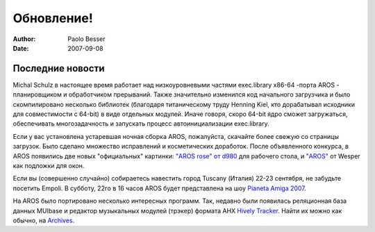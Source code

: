 ===========
Обновление!
===========

:Author:   Paolo Besser
:Date:     2007-09-08

Последние новости
-----------------

Michal Schulz в настоящее время работает над низкоуровневыми частями exec.library 
x86-64 -порта AROS  - планировщиком и обработчиком прерываний. Также значительно
изменился код начального загрузчика и было скомпилировано несколько библиотек
(благодаря титаническому труду Henning Kiel, кто дорабатывал исходники для 
совместимости с 64-bit)  в виде отдельных модулей. Иначе говоря, скоро 64-bit
ядро сможет загружаться, обеспечивать многозадачность и запускать процесс
автоинициализации exec.library.

Если у вас установлена устаревшая ночная сборка AROS, пожалуйста,
скачайте более свежую со страницы загрузок. Было сделано множество исправлений
и косметических доработок. После объявленного конкурса, в AROS появились 
две новых "официальных" картинки: `"AROS rose" от d980`__ 
для рабочего стола, и `"AROS"`__ от Wesper как подложки для окон.

Если вы (совершенно случайно) собираетесь навестить город Tuscany (Италия)
22-23 сентября, не забудьте посетить Empoli. В субботу, 22го в 16 часов AROS 
будет представлена на шоу `Pianeta Amiga 2007`__.

На AROS было портировано несколько интересных программ. Так, недавно были 
появилась реляционная база данных MUIbase и редактор музыкальных модулей 
(трэкер) формата  AHX `Hively Tracker`__. Найти их можно как обычно, на 
`Archives`__.


__ http://ist-krieg.de/gallery/v/kyynel/projekte/aroswallpapercompetition/preselection/d980-04_aros-rose.jpg.html
__ http://ist-krieg.de/gallery/v/kyynel/projekte/aroswallpapercompetition/preselection/wesssper-01_aros.png.html
__ http://www.pianetaamiga.it
__ http://www.hivelytracker.com/index.php
__ https://archives.arosworld.org 

